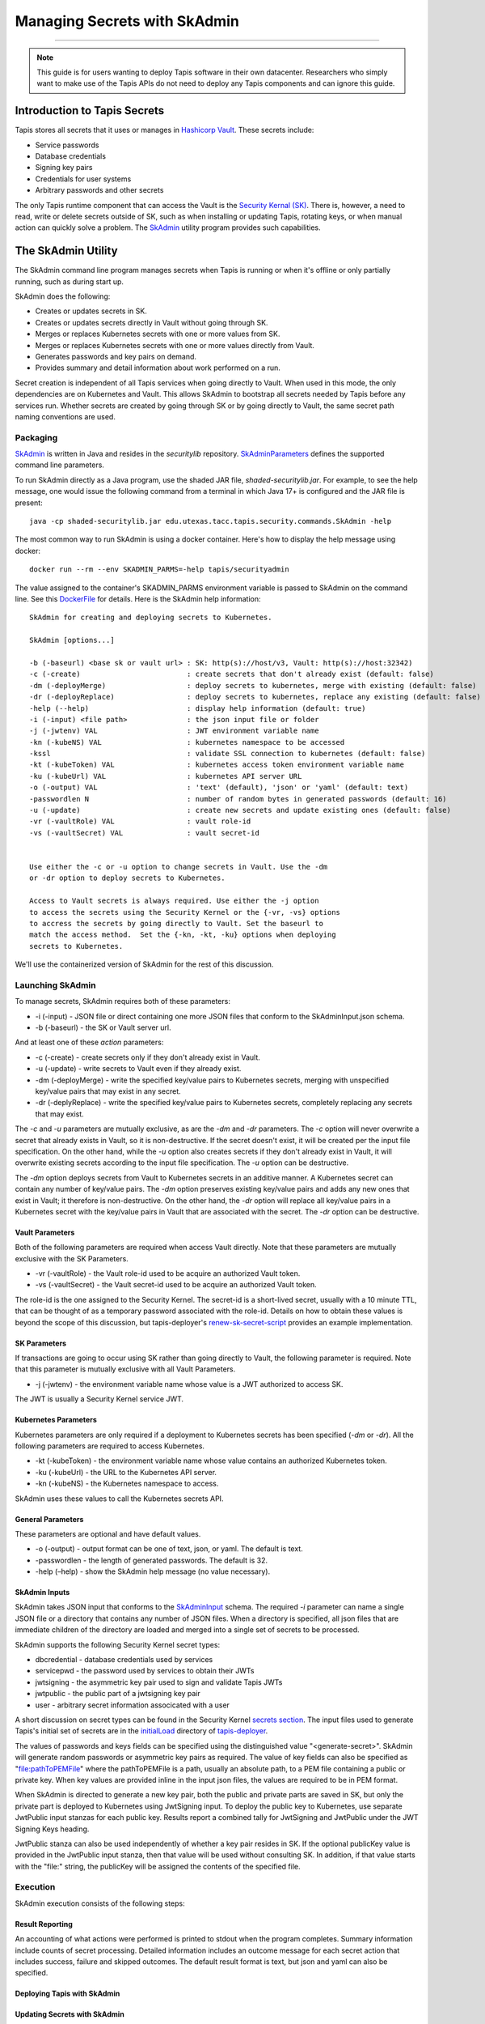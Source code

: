 ..
    Comment: Heirarchy of headers will now be!
    1: ### over and under
    2: === under
    3: --- under
    4: ^^^ under
    5: ~~~ under

.. _secrets:

##############################
Managing Secrets with SkAdmin
##############################

.. raw:: html

    <style> .red {color:#FF4136; font-weight:bold; font-size:20px} </style>

.. role:: red


----

.. note::

    This guide is for users wanting to deploy Tapis software in their own datacenter. Researchers who 
    simply want to make use of the Tapis APIs do not need to deploy any Tapis components and can ignore
    this guide.  


Introduction to Tapis Secrets
=============================

Tapis stores all secrets that it uses or manages in `Hashicorp Vault <vault.html>`_.  These secrets include:

- Service passwords
- Database credentials
- Signing key pairs
- Credentials for user systems
- Arbitrary passwords and other secrets

The only Tapis runtime component that can access the Vault is the `Security Kernal (SK) <../technical/security.html>`_.  There is, however, a need to read, write or delete secrets outside of SK, such as when installing or updating Tapis, rotating keys, or when manual action can quickly solve a problem.  The `SkAdmin <https://github.com/tapis-project/tapis-security/tree/dev/tapis-securitylib/src/main/java/edu/utexas/tacc/tapis/security/commands>`_ utility program provides such capabilities.  


The SkAdmin Utility
===================

The SkAdmin command line program manages secrets when Tapis is running or when it's offline or only partially running, such as during start up.  

SkAdmin does the following:

- Creates or updates secrets in SK.
- Creates or updates secrets directly in Vault without going through SK.
- Merges or replaces Kubernetes secrets with one or more values from SK.
- Merges or replaces Kubernetes secrets with one or more values directly from Vault.
- Generates passwords and key pairs on demand.
- Provides summary and detail information about work performed on a run.

Secret creation is independent of all Tapis services when going directly to Vault.  When used in this mode, the only dependencies are on Kubernetes and Vault.  This allows SkAdmin to bootstrap all secrets needed by Tapis before any services run.  Whether secrets are created by going through SK or by going directly to Vault, the same secret path naming conventions are used.

Packaging
---------

`SkAdmin <https://github.com/tapis-project/tapis-security/tree/dev/tapis-securitylib/src/main/java/edu/utexas/tacc/tapis/security/commands/SkAdmin.java>`_ is written in Java and resides in the *securitylib* repository.  `SkAdminParameters <https://github.com/tapis-project/tapis-security/blob/dev/tapis-securitylib/src/main/java/edu/utexas/tacc/tapis/security/commands/SkAdminParameters.java>`_ defines the supported command line parameters.

To run SkAdmin directly as a Java program, use the shaded JAR file, *shaded-securitylib.jar*.  For example, to see the help message, one would issue the following command from a terminal in which Java 17+ is configured and the JAR file is present::

 java -cp shaded-securitylib.jar edu.utexas.tacc.tapis.security.commands.SkAdmin -help

The most common way to run SkAdmin is using a docker container.  Here's how to display the help message using docker::

 docker run --rm --env SKADMIN_PARMS=-help tapis/securityadmin

The value assigned to the container's SKADMIN_PARMS environment variable is passed to SkAdmin on the command line.  See this `DockerFile <https://github.com/tapis-project/tapis-security/blob/dev/deployment/tapis-securityadmin/Dockerfile>`_ for details.  Here is the SkAdmin help information::

 SkAdmin for creating and deploying secrets to Kubernetes.

 SkAdmin [options...]

 -b (-baseurl) <base sk or vault url> : SK: http(s)://host/v3, Vault: http(s)://host:32342)
 -c (-create)                         : create secrets that don't already exist (default: false)
 -dm (-deployMerge)                   : deploy secrets to kubernetes, merge with existing (default: false)
 -dr (-deployReplace)                 : deploy secrets to kubernetes, replace any existing (default: false)
 -help (--help)                       : display help information (default: true)
 -i (-input) <file path>              : the json input file or folder
 -j (-jwtenv) VAL                     : JWT environment variable name
 -kn (-kubeNS) VAL                    : kubernetes namespace to be accessed
 -kssl                                : validate SSL connection to kubernetes (default: false)
 -kt (-kubeToken) VAL                 : kubernetes access token environment variable name
 -ku (-kubeUrl) VAL                   : kubernetes API server URL
 -o (-output) VAL                     : 'text' (default), 'json' or 'yaml' (default: text)
 -passwordlen N                       : number of random bytes in generated passwords (default: 16)
 -u (-update)                         : create new secrets and update existing ones (default: false)
 -vr (-vaultRole) VAL                 : vault role-id
 -vs (-vaultSecret) VAL               : vault secret-id


 Use either the -c or -u option to change secrets in Vault. Use the -dm 
 or -dr option to deploy secrets to Kubernetes.

 Access to Vault secrets is always required. Use either the -j option 
 to access the secrets using the Security Kernel or the {-vr, -vs} options 
 to accress the secrets by going directly to Vault. Set the baseurl to 
 match the access method.  Set the {-kn, -kt, -ku} options when deploying 
 secrets to Kubernetes.

We'll use the containerized version of SkAdmin for the rest of this discussion.

Launching SkAdmin
------------------

To manage secrets, SkAdmin requires both of these parameters:

- -i (-input) - JSON file or direct containing one more JSON files that conform to the SkAdminInput.json schema.
- -b (-baseurl) - the SK or Vault server url. 

And at least one of these *action* parameters:

- -c (-create) - create secrets only if they don't already exist in Vault.
- -u (-update) - write secrets to Vault even if they already exist. 
- -dm (-deployMerge) - write the specified key/value pairs to Kubernetes secrets, merging with unspecified key/value pairs that may exist in any secret. 
- -dr (-deplyReplace) - write the specified key/value pairs to Kubernetes secrets, completely replacing any secrets that may exist.

The *-c* and *-u* parameters are mutually exclusive, as are the *-dm* and *-dr* parameters.  The *-c* option will never overwrite a secret that already exists in Vault, so it is non-destructive.  If the secret doesn't exist, it will be created per the input file specification.  On the other hand, while the *-u* option also creates secrets if they don't already exist in Vault, it will overwrite existing secrets according to the input file specification.  The *-u* option can be destructive. 

The *-dm* option deploys secrets from Vault to Kubernetes secrets in an additive manner.  A Kubernetes secret can contain any number of key/value pairs.  The *-dm* option preserves existing key/value pairs and adds any new ones that exist in Vault; it therefore is non-destructive.  On the other hand, the *-dr* option will replace all key/value pairs in a Kubernetes secret with the key/value pairs in Vault that are associated with the secret.  The *-dr* option can be destructive. 


Vault Parameters
^^^^^^^^^^^^^^^^^

Both of the following parameters are required when access Vault directly.  Note that these parameters are mutually exclusive with the SK Parameters.

- -vr (-vaultRole) - the Vault role-id used to be acquire an authorized Vault token.
- -vs (-vaultSecret) - the Vault secret-id used to be acquire an authorized Vault token.

The role-id is the one assigned to the Security Kernel.  The secret-id is a short-lived secret, usually with a 10 minute TTL, that can be thought of as a temporary password associated with the role-id.  Details on how to obtain these values is beyond the scope of this discussion, but tapis-deployer's `renew-sk-secret-script <https://github.com/tapis-project/tapis-deployer/blob/main/playbooks/roles/skadmin/templates/kube/renew-sk-secret/renew-sk-secret-script>`_ provides an example implementation.

SK Parameters
^^^^^^^^^^^^^^

If transactions are going to occur using SK rather than going directly to Vault, the following parameter is required.  Note that this parameter is mutually exclusive with all Vault Parameters.

- -j (-jwtenv) - the environment variable name whose value is a JWT authorized to access SK.

The JWT is usually a Security Kernel service JWT.

Kubernetes Parameters
^^^^^^^^^^^^^^^^^^^^^

Kubernetes parameters are only required if a deployment to Kubernetes secrets has been specified (*-dm* or *-dr*).  All the following parameters are required to access Kubernetes.

- -kt (-kubeToken) - the environment variable name whose value contains an authorized Kubernetes token.
- -ku (-kubeUrl) - the URL to the Kubernetes API server.
- -kn (-kubeNS) - the Kubernetes namespace to access.

SkAdmin uses these values to call the Kubernetes secrets API.

General Parameters
^^^^^^^^^^^^^^^^^^^

These parameters are optional and have default values.

- -o (-output) - output format can be one of text, json, or yaml.  The default is text.
- -passwordlen - the length of generated passwords.  The default is 32.
- -help (–help) - show the SkAdmin help message (no value necessary).

SkAdmin Inputs
^^^^^^^^^^^^^^

SkAdmin takes JSON input that conforms to the `SkAdminInput <https://github.com/tapis-project/tapis-security/blob/dev/tapis-securitylib/src/main/resources/edu/utexas/tacc/tapis/security/jsonschema/SkAdminInput.json>`_ schema.  The required *-i* parameter can name a single JSON file or a directory that contains any number of JSON files.  When a directory is specified, all json files that are immediate children of the directory are loaded and merged into a single set of secrets to be processed.

SkAdmin supports the following Security Kernel secret types:

- dbcredential - database credentials used by services
- servicepwd - the password used by services to obtain their JWTs
- jwtsigning - the asymmetric key pair used to sign and validate Tapis JWTs
- jwtpublic - the public part of a jwtsigning key pair
- user - arbitrary secret information associcated with a user

A short discussion on secret types can be found in the Security Kernel `secrets section <../technical/security.html#secrets>`_.  The input files used to generate Tapis's initial set of secrets are in the `initialLoad <https://github.com/tapis-project/tapis-deployer/tree/main/playbooks/roles/skadmin/templates/kube/initialLoad>`_ directory of `tapis-deployer <https://github.com/tapis-project/tapis-deployer>`_. 

The values of passwords and keys fields can be specified using the distinguished value "<generate-secret>".  SkAdmin will generate random passwords or asymmetric key pairs as required.  The value of key fields can also be specified as "file:pathToPEMFile" where the pathToPEMFile is a path, usually an absolute path, to a PEM file containing a public or private key.  When key values are provided inline in the input json files, the values are required to be in PEM format.

When SkAdmin is directed to generate a new key pair, both the public and private parts are saved in SK, but only the private part is deployed to Kubernetes using JwtSigning input.  To deploy the public key to Kubernetes, use separate JwtPublic input stanzas for each public key.  Results report a combined tally for JwtSigning and JwtPublic under the JWT Signing Keys heading. 

JwtPublic stanza can also be used independently of whether a key pair resides in SK.  If the optional publicKey value is provided in the JwtPublic input stanza, then that value will be used without consulting SK.  In addition, if that value starts with the "file:" string, the publicKey will be assigned the contents of the specified file.

Execution
----------

SkAdmin execution consists of the following steps:


Result Reporting
^^^^^^^^^^^^^^^^^

An accounting of what actions were performed is printed to stdout when the program completes.  Summary information include counts of secret processing.  Detailed information includes an outcome message for each secret action that includes success, failure and skipped outcomes.  The default result format is text, but json and yaml can also be specified.

Deploying Tapis with SkAdmin
^^^^^^^^^^^^^^^^^^^^^^^^^^^^^

Updating Secrets with SkAdmin
^^^^^^^^^^^^^^^^^^^^^^^^^^^^^^


More Examples
^^^^^^^^^^^^^^ 




